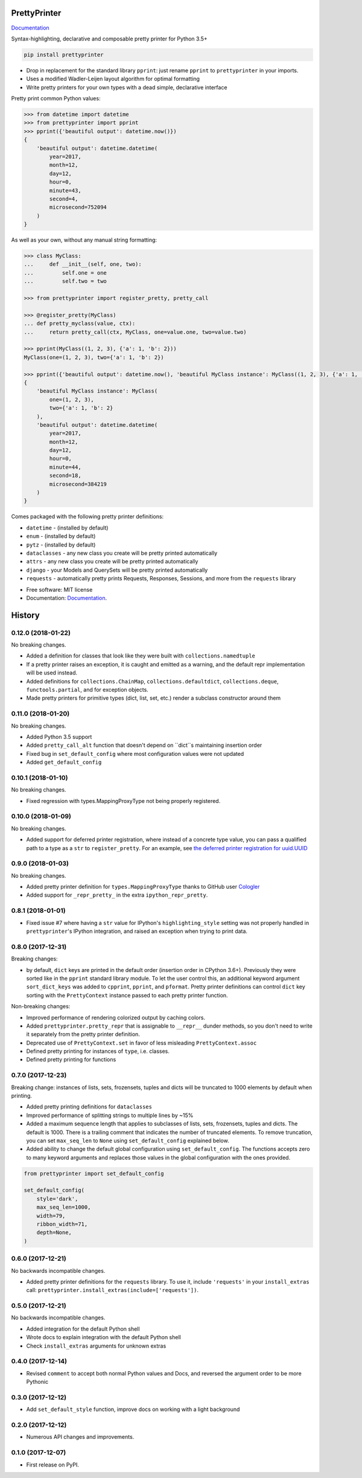 =============
PrettyPrinter
=============

Documentation_

Syntax-highlighting, declarative and composable pretty printer for Python 3.5+

.. code:: bash

    pip install prettyprinter

- Drop in replacement for the standard library ``pprint``: just rename ``pprint`` to ``prettyprinter`` in your imports.
- Uses a modified Wadler-Leijen layout algorithm for optimal formatting
- Write pretty printers for your own types with a dead simple, declarative interface

.. image:: prettyprinterscreenshot.png
    :alt: 

.. image:: ../prettyprinterscreenshot.png
    :alt: 

.. image:: prettyprinterlightscreenshot.png
    :alt: 

.. image:: ../prettyprinterlightscreenshot.png
    :alt: 

Pretty print common Python values:

.. code:: python

    >>> from datetime import datetime
    >>> from prettyprinter import pprint
    >>> pprint({'beautiful output': datetime.now()})
    {
        'beautiful output': datetime.datetime(
            year=2017,
            month=12,
            day=12,
            hour=0,
            minute=43,
            second=4,
            microsecond=752094
        )
    }

As well as your own, without any manual string formatting:

.. code:: python

    >>> class MyClass:
    ...     def __init__(self, one, two):
    ...         self.one = one
    ...         self.two = two

    >>> from prettyprinter import register_pretty, pretty_call

    >>> @register_pretty(MyClass)
    ... def pretty_myclass(value, ctx):
    ...     return pretty_call(ctx, MyClass, one=value.one, two=value.two)

    >>> pprint(MyClass((1, 2, 3), {'a': 1, 'b': 2}))
    MyClass(one=(1, 2, 3), two={'a': 1, 'b': 2})

    >>> pprint({'beautiful output': datetime.now(), 'beautiful MyClass instance': MyClass((1, 2, 3), {'a': 1, 'b': 2})})
    {
        'beautiful MyClass instance': MyClass(
            one=(1, 2, 3),
            two={'a': 1, 'b': 2}
        ),
        'beautiful output': datetime.datetime(
            year=2017,
            month=12,
            day=12,
            hour=0,
            minute=44,
            second=18,
            microsecond=384219
        )
    }

Comes packaged with the following pretty printer definitions:

- ``datetime`` - (installed by default)
- ``enum`` - (installed by default)
- ``pytz`` - (installed by default)
- ``dataclasses`` - any new class you create will be pretty printed automatically
- ``attrs`` - any new class you create will be pretty printed automatically
- ``django`` - your Models and QuerySets will be pretty printed automatically
- ``requests`` - automatically pretty prints Requests, Responses, Sessions, and more from the ``requests`` library

* Free software: MIT license
* Documentation: Documentation_.

.. _Documentation: https://prettyprinter.readthedocs.io

=======
History
=======

0.12.0 (2018-01-22)
-------------------

No breaking changes.

* Added a definition for classes that look like they were built with ``collections.namedtuple``
* If a pretty printer raises an exception, it is caught and emitted as a warning, and the default repr implementation will be used instead.
* Added definitions for ``collections.ChainMap``, ``collections.defaultdict``, ``collections.deque``, ``functools.partial``, and for exception objects.
* Made pretty printers for primitive types (dict, list, set, etc.) render a subclass constructor around them


0.11.0 (2018-01-20)
-------------------

No breaking changes.

* Added Python 3.5 support
* Added ``pretty_call_alt`` function that doesn't depend on ``dict``s maintaining insertion order
* Fixed bug in ``set_default_config`` where most configuration values were not updated
* Added ``get_default_config``

0.10.1 (2018-01-10)
-------------------

No breaking changes.

* Fixed regression with types.MappingProxyType not being properly registered.

0.10.0 (2018-01-09)
-------------------

No breaking changes.

* Added support for deferred printer registration, where instead of a concrete type value, you can pass a qualified path to a type as a ``str`` to ``register_pretty``. For an example, see `the deferred printer registration for uuid.UUID <https://github.com/tommikaikkonen/prettyprinter/blob/05187126889ade1c2bf0557a40800e5c44a32bab/prettyprinter/pretty_stdlib.py#L38-L40>`_

0.9.0 (2018-01-03)
------------------

No breaking changes.

* Added pretty printer definition for ``types.MappingProxyType`` thanks to GitHub user `Cologler <https://github.com/Cologler/>`_
* Added support for ``_repr_pretty_`` in the extra ``ipython_repr_pretty``.


0.8.1 (2018-01-01)
------------------

* Fixed issue #7 where having a ``str`` value for IPython's ``highlighting_style`` setting was not properly handled in ``prettyprinter``'s IPython integration, and raised an exception when trying to print data.

0.8.0 (2017-12-31)
------------------

Breaking changes:

* by default, ``dict`` keys are printed in the default order (insertion order in CPython 3.6+). Previously they were sorted like in the ``pprint`` standard library module. To let the user control this, an additional keyword argument ``sort_dict_keys`` was added to ``cpprint``, ``pprint``, and ``pformat``. Pretty printer definitions can control ``dict`` key sorting with the ``PrettyContext`` instance passed to each pretty printer function.

Non-breaking changes:

* Improved performance of rendering colorized output by caching colors.
* Added ``prettyprinter.pretty_repr`` that is assignable to ``__repr__`` dunder methods, so you don't need to write it separately from the pretty printer definition.
* Deprecated use of ``PrettyContext.set`` in favor of less misleading ``PrettyContext.assoc``
* Defined pretty printing for instances of ``type``, i.e. classes.
* Defined pretty printing for functions



0.7.0 (2017-12-23)
------------------

Breaking change: instances of lists, sets, frozensets, tuples and dicts will be truncated to 1000 elements by default when printing.

* Added pretty printing definitions for ``dataclasses``
* Improved performance of splitting strings to multiple lines by ~15%
* Added a maximum sequence length that applies to subclasses of lists, sets, frozensets, tuples and dicts. The default is 1000. There is a trailing comment that indicates the number of truncated elements. To remove truncation, you can set ``max_seq_len`` to ``None`` using ``set_default_config`` explained below.
* Added ability to change the default global configuration using ``set_default_config``. The functions accepts zero to many keyword arguments and replaces those values in the global configuration with the ones provided.

.. code:: python

    from prettyprinter import set_default_config

    set_default_config(
        style='dark',
        max_seq_len=1000,
        width=79,
        ribbon_width=71,
        depth=None,
    )

0.6.0 (2017-12-21)
------------------

No backwards incompatible changes.

* Added pretty printer definitions for the ``requests`` library. To use it, include ``'requests'`` in your ``install_extras`` call: ``prettyprinter.install_extras(include=['requests'])``.

0.5.0 (2017-12-21)
------------------

No backwards incompatible changes.

* Added integration for the default Python shell
* Wrote docs to explain integration with the default Python shell
* Check ``install_extras`` arguments for unknown extras

0.4.0 (2017-12-14)
------------------

* Revised ``comment`` to accept both normal Python values and Docs, and reversed the argument order to be more Pythonic

0.3.0 (2017-12-12)
------------------

* Add ``set_default_style`` function, improve docs on working with a light background

0.2.0 (2017-12-12)
------------------

* Numerous API changes and improvements.


0.1.0 (2017-12-07)
------------------

* First release on PyPI.


